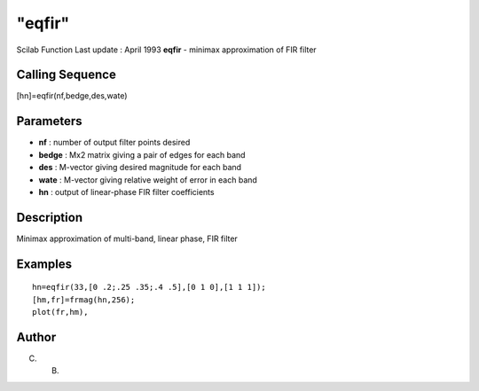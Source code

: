 ====
"eqfir"
====

Scilab Function Last update : April 1993
**eqfir** - minimax approximation of FIR filter



Calling Sequence
~~~~~~~~~~~~~~~~

[hn]=eqfir(nf,bedge,des,wate)




Parameters
~~~~~~~~~~


+ **nf** : number of output filter points desired
+ **bedge** : Mx2 matrix giving a pair of edges for each band
+ **des** : M-vector giving desired magnitude for each band
+ **wate** : M-vector giving relative weight of error in each band
+ **hn** : output of linear-phase FIR filter coefficients




Description
~~~~~~~~~~~

Minimax approximation of multi-band, linear phase, FIR filter



Examples
~~~~~~~~


::

    
    
    hn=eqfir(33,[0 .2;.25 .35;.4 .5],[0 1 0],[1 1 1]);
    [hm,fr]=frmag(hn,256);
    plot(fr,hm),
     
      




Author
~~~~~~

C. B.



